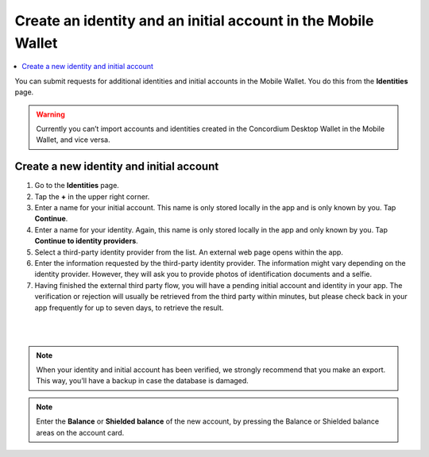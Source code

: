 .. _create-identity:

==============================================================
Create an identity and an initial account in the Mobile Wallet
==============================================================

.. contents::
   :local:
   :backlinks: none

You can submit requests for additional identities and initial accounts in the Mobile Wallet. You do this from the **Identities** page.

.. Warning::
   Currently you can’t import accounts and identities created in the Concordium Desktop Wallet in the Mobile Wallet, and vice versa.

Create a new identity and initial account
=========================================

#. Go to the **Identities** page.

#. Tap the **+** in the upper right corner.

#. Enter a name for your initial account. This name is only stored locally in the app and is only known by you. Tap **Continue**.

#. Enter a name for your identity. Again, this name is only stored locally in the app and only known by you. Tap **Continue to identity providers**.

#. Select a third-party identity provider from the list. An external web page opens within the app.

#. Enter the information requested by the third-party identity provider.  The information might vary depending on the identity provider. However, they will ask you to provide photos of identification documents and a selfie.

#. Having finished the external third party flow, you will have a pending initial account and identity in your app. The verification or rejection will usually be retrieved from the third party within minutes, but please check back in your app frequently for up to seven days, to retrieve the result.

|

.. image:: ../images/mobile-wallet/MW10.png
      :width: 25%
.. image:: ../images/mobile-wallet/MW11.png
      :width: 25%
.. image:: ../images/mobile-wallet/MW12.png
      :width: 25%

|

.. Note::
   When your identity and initial account has been verified, we strongly recommend that you make an export. This way, you’ll have a backup in case the database is damaged.

.. Note::
   Enter the **Balance** or **Shielded balance** of the new account, by pressing the Balance or Shielded balance areas on the account card.
